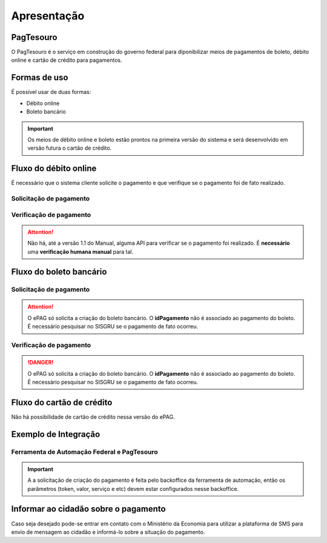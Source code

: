 ﻿Apresentação
============

PagTesouro
****

O PagTesouro é o serviço em construção do governo federal para diponibilizar meios de pagamentos de boleto, débito online e cartão de crédito para pagamentos.

Formas de uso
*************

É possível usar de duas formas:

* Débito online
* Boleto bancário

.. important::
    Os meios de débito online e boleto estão prontos na primeira versão do sistema e será desenvolvido em versão futura o cartão de crédito.
    


Fluxo do débito online
*************************

É necessário que o sistema cliente solicite o pagamento e que verifique se o pagamento foi de fato realizado.


Solicitação de pagamento
------------------------

.. image:: _imagens/fluxo_debito.png
   :scale: 100 %
   :align: center
   :alt: Fluxo simplificado da solicitação para débito online.


Verificação de pagamento
------------------------

.. image:: _imagens/fluxo_verificacao_debito.png
   :scale: 100 %
   :align: center
   :alt: Fluxo simplificado de verificação de pagamento para débito online.

.. attention::
   Não há, até a versão 1.1 do Manual, alguma API para verificar se o pagamento foi realizado.
   É **necessário** uma **verificação humana manual** para tal.


Fluxo do boleto bancário
************************

Solicitação de pagamento
------------------------

.. image:: _imagens/fluxo_boleto.png
   :scale: 100 %
   :align: center
   :alt: Fluxo simplificado do solicitação para boleto bancário.

.. attention::
   O ePAG só solicita a criação do boleto bancário. O **idPagamento** não é associado ao pagamento do boleto.
   É necessário pesquisar no SISGRU se o pagamento de fato ocorreu.

Verificação de pagamento
------------------------

.. image:: _imagens/fluxo_verificacao_boleto.png
  :scale: 100 %
  :align: center
  :alt: Fluxo simplificado de verificação de pagamento para boleto bancário.

.. danger::
  O ePAG só solicita a criação do boleto bancário. O **idPagamento** não é associado ao pagamento do boleto.
  É necessário pesquisar no SISGRU se o pagamento de fato ocorreu.


Fluxo do cartão de crédito
**************************

Não há possibilidade de cartão de crédito nessa versão do ePAG.

Exemplo de Integração 
*************************

Ferramenta de Automação Federal e PagTesouro
------------------------

.. image:: _imagens/fluxo_geral.png
   :scale: 50 %
   :align: center
   :alt: Fluxo geral do pagamento.


.. important::
    A a solicitação de criação do pagamento é feita pelo backoffice da ferramenta de automação, então os parâmetros (token, valor, serviço e etc) devem estar configurados nesse backoffice.


Informar ao cidadão sobre o pagamento
*************************************

Caso seja desejado pode-se entrar em contato com o Ministério da Economia para
utilizar a plataforma de SMS para envio de mensagem ao cidadão e informá-lo
sobre a situação do pagamento.

